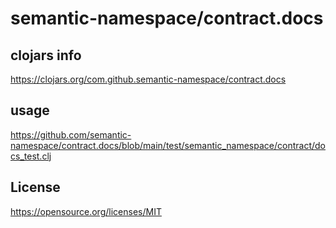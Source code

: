 * semantic-namespace/contract.docs


** clojars info
https://clojars.org/com.github.semantic-namespace/contract.docs

** usage
https://github.com/semantic-namespace/contract.docs/blob/main/test/semantic_namespace/contract/docs_test.clj

** License

https://opensource.org/licenses/MIT
